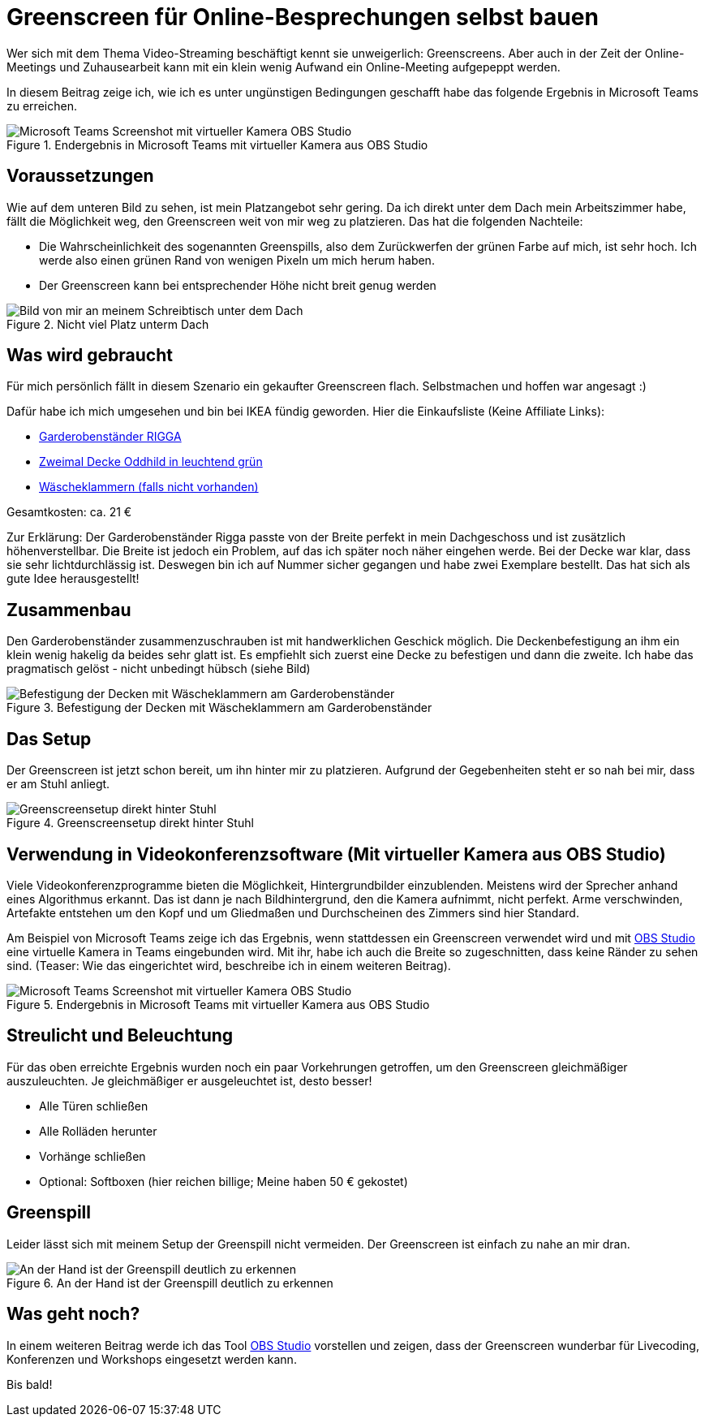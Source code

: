 = Greenscreen für Online-Besprechungen selbst bauen
:jbake-date: 2020-07-03
:jbake-author: JohannesDienst
:jbake-type: post
:jbake-status: published
:jbake-tags: recording

Wer sich mit dem Thema Video-Streaming beschäftigt kennt sie unweigerlich: Greenscreens. Aber auch in der Zeit der Online-Meetings
und Zuhausearbeit kann mit ein klein wenig Aufwand ein Online-Meeting aufgepeppt werden.

In diesem Beitrag zeige ich, wie ich es unter ungünstigen Bedingungen geschafft habe das folgende Ergebnis in Microsoft Teams zu erreichen.

.Endergebnis in Microsoft Teams mit virtueller Kamera aus OBS Studio
image::blog/2020/Virtual_cam_teams.png[Microsoft Teams Screenshot mit virtueller Kamera OBS Studio]

== Voraussetzungen
Wie auf dem unteren Bild zu sehen, ist mein Platzangebot sehr gering. Da ich direkt unter dem Dach mein Arbeitszimmer habe,
fällt die Möglichkeit weg, den Greenscreen weit von mir weg zu platzieren. Das hat die folgenden Nachteile:

* Die Wahrscheinlichkeit des sogenannten Greenspills, also dem Zurückwerfen der grünen Farbe auf mich, ist sehr hoch. Ich werde also einen grünen Rand von wenigen Pixeln um mich herum haben.
* Der Greenscreen kann bei entsprechender Höhe nicht breit genug werden

.Nicht viel Platz unterm Dach
image::blog/2020/Camera_under_roof.jpg[Bild von mir an meinem Schreibtisch unter dem Dach]

## Was wird gebraucht
Für mich persönlich fällt in diesem Szenario ein gekaufter Greenscreen flach. Selbstmachen und hoffen war angesagt :)

Dafür habe ich mich umgesehen und bin bei IKEA fündig geworden. Hier die Einkaufsliste (Keine Affiliate Links):

* link:https://www.ikea.com/de/de/p/rigga-garderobenstaender-weiss-50231630/"[Garderobenständer RIGGA]
* link:https://www.ikea.com/de/de/p/oddhild-plaid-leuchtend-gruen-10465089/[Zweimal Decke Oddhild in leuchtend grün]
* link:https://www.ikea.com/de/de/p/torkis-waescheklammern-blau-70458670/[Wäscheklammern (falls nicht vorhanden)]

Gesamtkosten: ca. 21 €

Zur Erklärung: Der Garderobenständer Rigga passte von der Breite perfekt in mein Dachgeschoss und ist zusätzlich höhenverstellbar.
Die Breite ist jedoch ein Problem, auf das ich später noch näher eingehen werde. Bei der Decke war klar, dass sie sehr lichtdurchlässig ist.
Deswegen bin ich auf Nummer sicher gegangen und habe zwei Exemplare bestellt. Das hat sich als gute Idee herausgestellt!

== Zusammenbau
Den Garderobenständer zusammenzuschrauben ist mit handwerklichen Geschick möglich. Die Deckenbefestigung an ihm ein klein wenig hakelig
da beides sehr glatt ist. Es empfiehlt sich zuerst eine Decke zu befestigen und dann die zweite. Ich habe das pragmatisch gelöst - nicht
unbedingt hübsch (siehe Bild)

.Befestigung der Decken mit Wäscheklammern am Garderobenständer
image::blog/2020/Befestigung_Decke_Waescheklammern.jpg[Befestigung der Decken mit Wäscheklammern am Garderobenständer]

== Das Setup
Der Greenscreen ist jetzt schon bereit, um ihn hinter mir zu platzieren. Aufgrund der Gegebenheiten steht er so nah bei mir, dass er am Stuhl anliegt.

.Greenscreensetup direkt hinter Stuhl
image::blog/2020/Greenscreen_Setup_raw.png[Greenscreensetup direkt hinter Stuhl]

== Verwendung in Videokonferenzsoftware (Mit virtueller Kamera aus OBS Studio)
Viele Videokonferenzprogramme bieten die Möglichkeit, Hintergrundbilder einzublenden. Meistens wird der Sprecher anhand eines Algorithmus erkannt.
Das ist dann je nach Bildhintergrund, den die Kamera aufnimmt, nicht perfekt. Arme verschwinden, Artefakte entstehen um den Kopf und um Gliedmaßen
und Durchscheinen des Zimmers sind hier Standard.

Am Beispiel von Microsoft Teams zeige ich das Ergebnis, wenn stattdessen ein Greenscreen verwendet wird und mit link:https://obsproject.com/de[OBS Studio] eine virtuelle Kamera in Teams eingebunden wird.
Mit ihr, habe ich auch die Breite so zugeschnitten, dass keine Ränder zu sehen sind. (Teaser: Wie das eingerichtet wird, beschreibe ich in einem weiteren Beitrag).

.Endergebnis in Microsoft Teams mit virtueller Kamera aus OBS Studio
image::../../images/content/2020/Virtual_cam_teams.png[Microsoft Teams Screenshot mit virtueller Kamera OBS Studio]

== Streulicht und Beleuchtung
Für das oben erreichte Ergebnis wurden noch ein paar Vorkehrungen getroffen, um den Greenscreen gleichmäßiger auszuleuchten.
Je gleichmäßiger er ausgeleuchtet ist, desto besser!

* Alle Türen schließen
* Alle Rolläden herunter
* Vorhänge schließen
* Optional: Softboxen (hier reichen billige; Meine haben 50 € gekostet)

== Greenspill
Leider lässt sich mit meinem Setup der Greenspill nicht vermeiden. Der Greenscreen ist einfach zu nahe an mir dran.

.An der Hand ist der Greenspill deutlich zu erkennen
image::blog/2020/Greenspill.png[An der Hand ist der Greenspill deutlich zu erkennen]

== Was geht noch?
In einem weiteren Beitrag werde ich das Tool link:https://obsproject.com/de[OBS Studio] vorstellen und zeigen, dass der Greenscreen wunderbar für Livecoding, Konferenzen und Workshops eingesetzt werden kann.

Bis bald! 